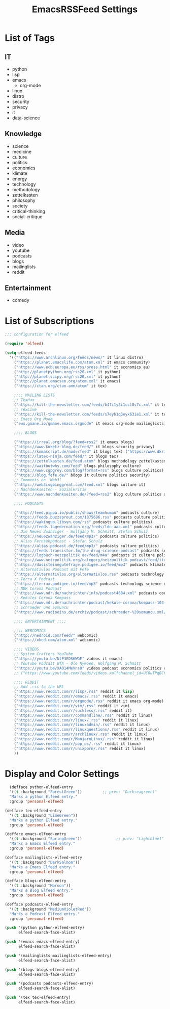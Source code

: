 #+TITLE:  EmacsRSSFeed Settings
#+PROPERTY: header-args:emacs-lisp :tangle ../C01_EmacsConfiguration/EmacsRSSFeed.el :mkdirp yes
#+auto_tangle: t
#+STARTUP: show2levels

* List of Tags
** IT
+ python
+ lisp
+ emacs
  * org-mode
+ linux
+ distro
+ security
+ privacy
+ it
+ data-science
  
** Knowledge
+ science
+ medicine
+ culture
+ politics
+ economics
+ klimate
+ energy
+ technology
+ methodology
+ zettelkasten
+ philosophy
+ society
+ critical-thinking
+ social-critique

** Media
+ video
+ youtube
+ podcasts
+ blogs
+ mailinglists
+ reddit
  
** Entertainment
+ comedy
  
* List of Subscriptions

#+begin_src emacs-lisp
  ;;; configuration for elfeed

  (require 'elfeed)

  (setq elfeed-feeds
    '(("https://www.archlinux.org/feeds/news/" it linux distro)
      ("https://planet.emacslife.com/atom.xml" it emacs community)
      ("https://www.ecb.europa.eu/rss/press.html" it economics eu)
      ("http://planetpython.org/rss20.xml" it python)
      ("http://planet.scipy.org/rss20.xml" it python)
      ("http://planet.emacsen.org/atom.xml" it emacs)
      ("https://ctan.org/ctan-ann/atom" it tex)

      ;;;; MAILING LISTS
      ;; TexHax
      ("https://kill-the-newsletter.com/feeds/b47i1y3i1ccl8s7c.xml" it tex mailinglists)
      ;; TexLive
      ("https://kill-the-newsletter.com/feeds/s7eyb1q3eyx63ie1.xml" it tex mailinglists)
      ;; Emacs Org Mode
      ("ews.gmane.io/gmane.emacs.orgmode" it emacs org-mode mailinglists)

      ;;;; BLOGS

      ("https://irreal.org/blog/?feed=rss2" it emacs blogs)
      ("https://www.kuketz-blog.de/feed/" it blogs security privacy)
      ("https://komascript.de/node/feed" it blogs tex) ("https://www.dkriesel.com/feed.php?linkto=current&content=html&mode=blogtng&blog=blog-de" it blogs security data-science)
      ("https://latex-ninja.com/feed/" it blogs tex)
      ("https://zettelkasten.de/feed.atom" blogs methodology zettelkasten)
      ("https://waitbutwhy.com/feed" blogs philosophy culture)
      ("https://www.cgpgrey.com/blog?format=rss" blogs culture politics)
      ("https://blog.fefe.de/" böogs it culture politics security)
      ;; Comments on 'Web3'
      ("https://web3isgoinggreat.com/feed.xml" blogs culture it)
      ;; Nachdenkseiten - Sozialkritik
      ("https://www.nachdenkseiten.de/?feed=rss2" blog culture politics society critical-thinking social-critique)

      ;;;; PODCASTS

      ("http://feed.pippa.io/public/shows/teamhuman" podcasts culture)
      ("https://feeds.buzzsprout.com/1875696.rss" podcasts culture politics)
      ("https://wakingup.libsyn.com/rss" podcasts culture politics)
      ("https://feeds.lagedernation.org/feeds/ldn-aac.xml" podcasts culture politics)
      ;; Die Neuen Zwanziger - Wolfgang M. Schmitt, Stefan Schulz
      ("https://neuezwanziger.de/feed/mp3/" podcasts culture politics)
      ;; Alias Fernsehpodcast - Stefan Schulz
      ("https://alias-podcast.de/feed/mp3/" podcasts culture politics)
      ("https://feeds.transistor.fm/the-drug-science-podcast" podcasts science medicine)
      ("https://logbuch-netzpolitik.de/feed/m4a" podcasts it culture politics)
      ("https://www.netzpolitik.org/category/netzpolitik-podcast/feed/itunes" podcasts it culture politics)
      ("https://dasisteinegutefrage.podigee.io/feed/mp3" podcasts klimate energy technology)
      ;; Alternativlos Podcast mit Fefe
      ("https://alternativlos.org/alternativlos.rss" podcasts technology it culture politics)
      ;; Terra X Podcast
      ("https://terrax.podigee.io/feed/mp3" podcasts technology science culture)
      ;; NDR Corona Podcast
      ("https://www.ndr.de/nachrichten/info/podcast4684.xml" podcasts corona medicine science)
      ;; Kekules Corona Kompass
      ("https://www.mdr.de/nachrichten/podcast/kekule-corona/kompass-104-podcast.xml" podcasts science medicine corona)
      ;; Schroeder und Somuncu
      ("https://www.radioeins.de/archiv/podcast/schroeder-%20somuncu.xml/feed=podcast.xml" podcasts culture politics comedy)

      ;;;; ENTERTAINMENT ;;;;

      ;;;; WEBCOMICS
      ("http://nedroid.com/feed/" webcomic)
      ("https://xkcd.com/atom.xml" webcomic)

      ;;;; VIDEOS
      ;; System Crafters YouTube
      ("https://youtu.be/NlP3EDS6WGE" videos it emacs)
      ;; YouTube Podcast WfA - Ole Nymoen, Wolfgang M. Schmitt
      ("https://youtu.be/XAO14MeVns0" videos podcast economics politics culture)
      ;; ("https://www.youtube.com/feeds/videos.xml?channel_id=UC0uTPqBCFIpZxlz_Lv1tk_g" personal video)

      ;;;; REDDIT
      ;; Add .rss to the URL
      ("https://www.reddit.com/r/lisp/.rss" reddit it lisp)
      ("https://www.reddit.com/r/emacs/.rss" reddit it emacs)
      ("https://www.reddit.com/r/orgmode/.rss" reddit it emacs org-mode)
      ("https://www.reddit.com/r/vim/.rss" reddit it vim)
      ("https://www.reddit.com/r/suckless/.rss" reddit it)
      ("https://www.reddit.com/r/commandline/.rss" reddit it linux)
      ("https://www.reddit.com/r/linux/.rss" reddit it linux)
      ("https://www.reddit.com/r/linuxadmin/.rss" reddit it linux)
      ("https://www.reddit.com/r/linuxquestions/.rss" reddit it linux)
      ("https://www.reddit.com/r/archlinux/.rss" reddit it linux)
      ("https://www.reddit.com/r/ManjaroLinux/.rss" reddit it linux)
      ("https://www.reddit.com/r/pop_os/.rss" reddit it linux)
      ("https://www.reddit.com/r/unixporn/.rss" reddit it linux)
      ))

#+end_src

* Display and Color Settings

#+begin_src emacs-lisp
    (defface python-elfeed-entry
    '((t :background "ForestGreen"))         ;; prev: "Darkseagreen1"
    "Marks a python Elfeed entry."
    :group 'personal-elfeed)

  (defface tex-elfeed-entry
    '((t :background "LimeGreen"))         
    "Marks a python Elfeed entry."
    :group 'personal-elfeed)

  (defface emacs-elfeed-entry
    '((t :background "SpringGreen"))               ;; prev: "Lightblue1"
    "Marks a Emacs Elfeed entry."
    :group 'personal-elfeed)

  (defface mailinglists-elfeed-entry
    '((t :background "DarkSalmon"))
    "Marks a Emacs Elfeed entry."
    :group 'personal-elfeed)

  (defface blogs-elfeed-entry
    '((t :background "Maroon"))
    "Marks a Blog Elfeed entry."
    :group 'personal-elfeed)

  (defface podcasts-elfeed-entry
    '((t :background "MediumVioletRed"))
    "Marks a Podcast Elfeed entry."
    :group 'personal-elfeed)

  (push '(python python-elfeed-entry)
        elfeed-search-face-alist)

  (push '(emacs emacs-elfeed-entry)
        elfeed-search-face-alist)

  (push '(mailinglists mailinglists-elfeed-entry)
        elfeed-search-face-alist)

  (push '(blogs blogs-elfeed-entry)
        elfeed-search-face-alist)

  (push '(podcasts podcasts-elfeed-entry)
        elfeed-search-face-alist)

  (push '(tex tex-elfeed-entry)
        elfeed-search-face-alist)
#+end_src
